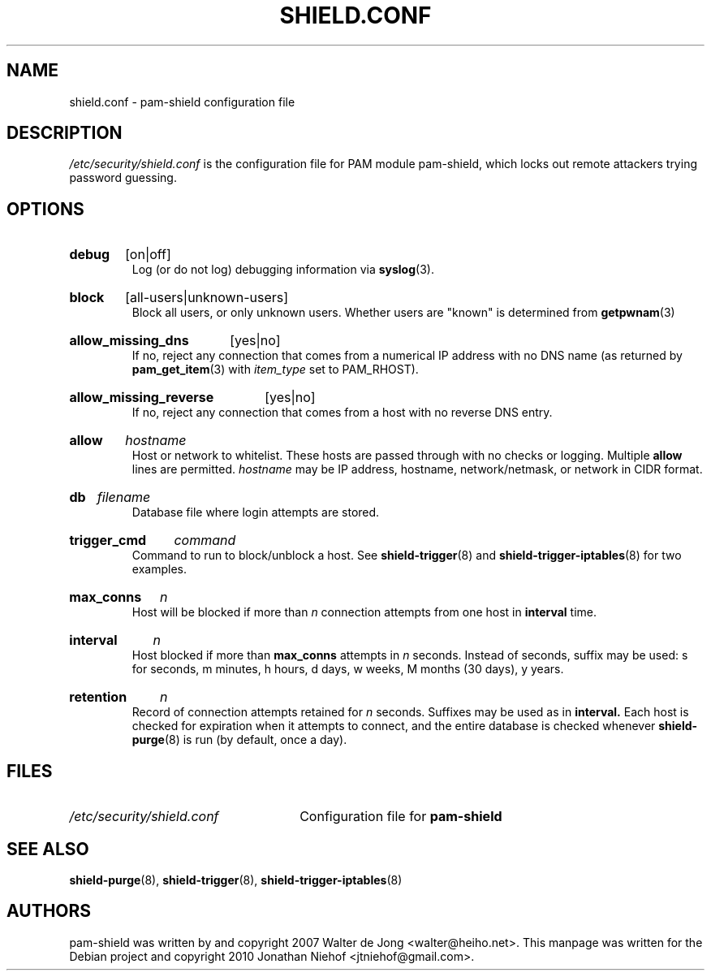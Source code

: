 .\" shield.conf - pam-shield configuration file
.\" Copyright 2010 Jonathan Niehof
.\" 
.\" This program is free software; you can redistribute it and/or modify
.\" it under the terms of the GNU General Public License as published by
.\" the Free Software Foundation; either version 2 of the License, or
.\" (at your option) any later version.
.\" 
.\" This program is distributed in the hope that it will be useful,
.\" but WITHOUT ANY WARRANTY; without even the implied warranty of
.\" MERCHANTABILITY or FITNESS FOR A PARTICULAR PURPOSE.  See the
.\" GNU General Public License for more details.
.\" 
.\" You should have received a copy of the GNU General Public License
.\" along with this program; if not, write to the Free Software
.\" Foundation, Inc., 59 Temple Place - Suite 330, Boston, MA 02111, USA.
.\"
.TH SHIELD.CONF 5 "16 April 2010" "pam-shield 0.9.2" "Debian GNU/Linux manual"
.SH NAME
shield.conf \- pam-shield configuration file
.SH DESCRIPTION
.I /etc/security/shield.conf
is the configuration file for PAM module pam-shield, which locks out
remote attackers trying password guessing.


.SH OPTIONS

.HP
.B debug
[on|off]
.br
Log (or do not log) debugging information via
.BR syslog (3).
.HP
.B block
[all-users|unknown-users]
.br
Block all users, or only unknown users. Whether users are "known" is determined from
.BR getpwnam (3)
.HP
.B allow_missing_dns
[yes|no]
.br
If no, reject any connection that comes from a numerical IP address with no DNS
name (as returned by
.BR pam_get_item (3)
with
.I item_type
set to PAM_RHOST).
.HP
.B allow_missing_reverse
[yes|no]
.br
If no, reject any connection that comes from a host with no reverse DNS
entry.
.HP
.B allow
.I hostname
.br
Host or network to whitelist. These hosts are passed through with no checks or
logging. Multiple
.B allow
lines are permitted.
.I hostname
may be IP address, hostname, network/netmask, or network in CIDR
format.
.HP
.B db
.I filename
.br
Database file where login attempts are stored.
.HP
.B trigger_cmd
.I command
.br
Command to run to block/unblock a host. See
.BR shield-trigger (8)
and
.BR shield-trigger-iptables (8)
for two examples.
.HP
.B max_conns
.I n
.br
Host will be blocked if more than
.I n
connection attempts from one host in
.B interval
time.
.HP
.B interval
.I n
.br
Host blocked if more than
.B max_conns
attempts in
.I n
seconds. Instead of seconds, suffix may be used: s for seconds, m minutes,
h hours, d days, w weeks, M months (30 days), y years.
.HP
.B retention
.I n
.br
Record of connection attempts retained for
.I n
seconds. Suffixes may be used as in
.B interval.
Each host is checked for expiration when it attempts to connect, and the
entire database is checked whenever 
.BR shield-purge (8)
is run (by default, once a day).

.SH FILES
.PD 0
.HP
.I /etc/security/shield.conf
Configuration file for
.B pam-shield

.SH SEE ALSO
.BR shield-purge (8),
.BR shield-trigger (8),
.BR shield-trigger-iptables (8)

.SH AUTHORS
pam-shield was written by and copyright 2007 Walter de Jong \%<walter@heiho.net>. This manpage was written for the Debian project and copyright 2010 Jonathan Niehof
\%<jtniehof@gmail.com>.

